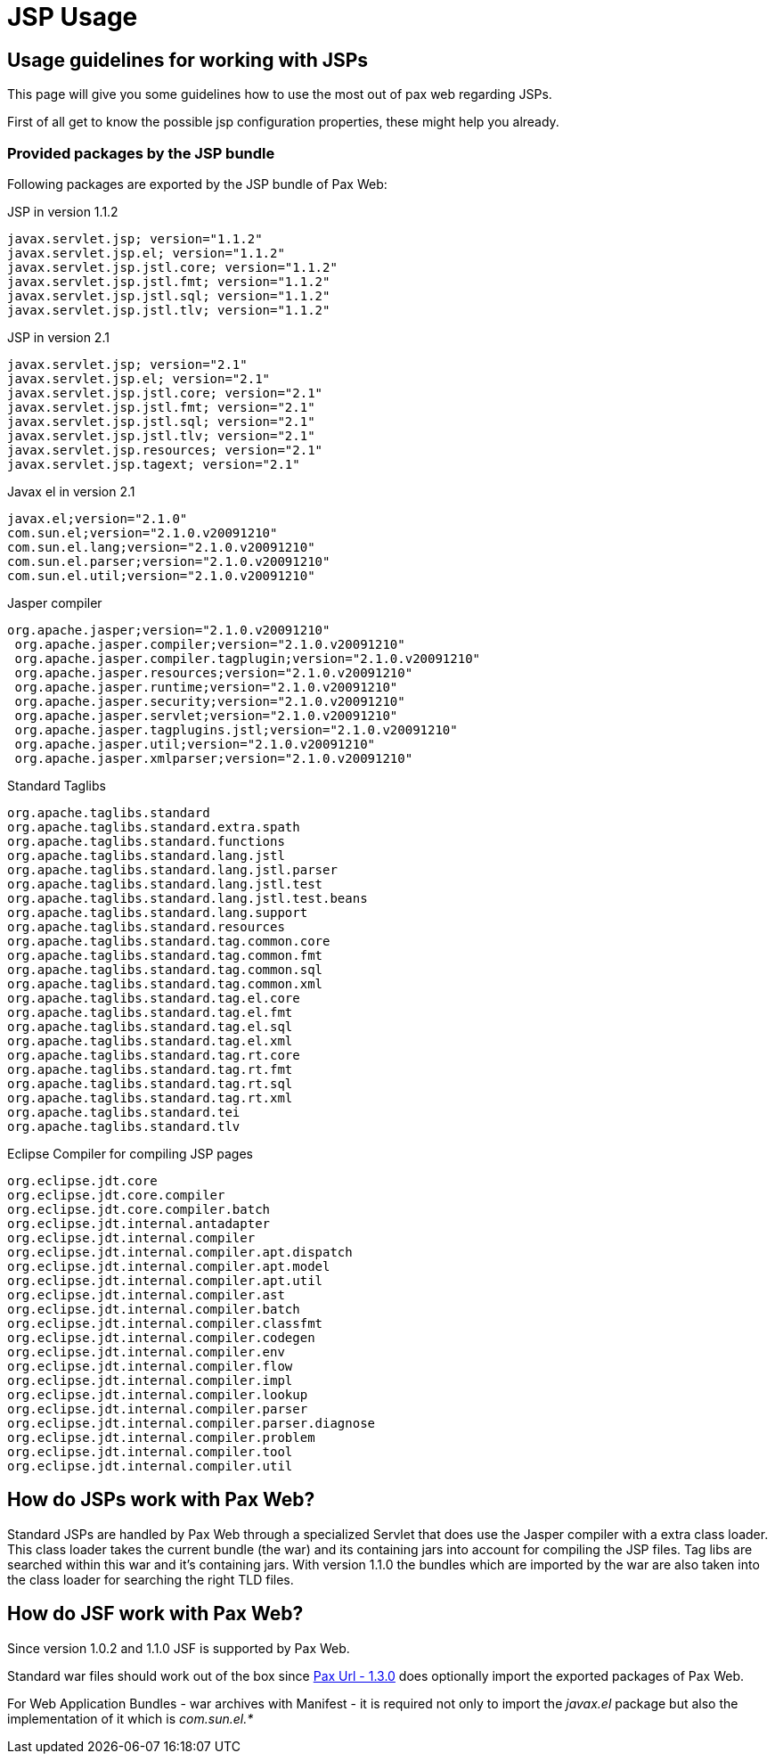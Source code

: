 JSP Usage
=========

[[JSPUsage-UsageguidelinesforworkingwithJSPs]]
Usage guidelines for working with JSPs
--------------------------------------

This page will give you some guidelines how to use the most out of pax
web regarding JSPs.

First of all get to know the possible
jsp configuration properties,
these might help you already.

[[JSPUsage-ProvidedpackagesbytheJSPbundle]]
Provided packages by the JSP bundle
~~~~~~~~~~~~~~~~~~~~~~~~~~~~~~~~~~~

Following packages are exported by the JSP bundle of Pax Web:

JSP in version 1.1.2

--------------------------------------------
javax.servlet.jsp; version="1.1.2"
javax.servlet.jsp.el; version="1.1.2"
javax.servlet.jsp.jstl.core; version="1.1.2"
javax.servlet.jsp.jstl.fmt; version="1.1.2"
javax.servlet.jsp.jstl.sql; version="1.1.2"
javax.servlet.jsp.jstl.tlv; version="1.1.2"
--------------------------------------------

JSP in version 2.1

------------------------------------------
javax.servlet.jsp; version="2.1"
javax.servlet.jsp.el; version="2.1"
javax.servlet.jsp.jstl.core; version="2.1"
javax.servlet.jsp.jstl.fmt; version="2.1"
javax.servlet.jsp.jstl.sql; version="2.1"
javax.servlet.jsp.jstl.tlv; version="2.1"
javax.servlet.jsp.resources; version="2.1"
javax.servlet.jsp.tagext; version="2.1"
------------------------------------------

Javax el in version 2.1

-------------------------------------------
javax.el;version="2.1.0"
com.sun.el;version="2.1.0.v20091210"
com.sun.el.lang;version="2.1.0.v20091210"
com.sun.el.parser;version="2.1.0.v20091210"
com.sun.el.util;version="2.1.0.v20091210"
-------------------------------------------

Jasper compiler

---------------------------------------------------------------
org.apache.jasper;version="2.1.0.v20091210"
 org.apache.jasper.compiler;version="2.1.0.v20091210"
 org.apache.jasper.compiler.tagplugin;version="2.1.0.v20091210"
 org.apache.jasper.resources;version="2.1.0.v20091210"
 org.apache.jasper.runtime;version="2.1.0.v20091210"
 org.apache.jasper.security;version="2.1.0.v20091210"
 org.apache.jasper.servlet;version="2.1.0.v20091210"
 org.apache.jasper.tagplugins.jstl;version="2.1.0.v20091210"
 org.apache.jasper.util;version="2.1.0.v20091210"
 org.apache.jasper.xmlparser;version="2.1.0.v20091210"
---------------------------------------------------------------

Standard Taglibs

------------------------------------------------
org.apache.taglibs.standard
org.apache.taglibs.standard.extra.spath
org.apache.taglibs.standard.functions
org.apache.taglibs.standard.lang.jstl
org.apache.taglibs.standard.lang.jstl.parser
org.apache.taglibs.standard.lang.jstl.test
org.apache.taglibs.standard.lang.jstl.test.beans
org.apache.taglibs.standard.lang.support
org.apache.taglibs.standard.resources
org.apache.taglibs.standard.tag.common.core
org.apache.taglibs.standard.tag.common.fmt
org.apache.taglibs.standard.tag.common.sql
org.apache.taglibs.standard.tag.common.xml
org.apache.taglibs.standard.tag.el.core
org.apache.taglibs.standard.tag.el.fmt
org.apache.taglibs.standard.tag.el.sql
org.apache.taglibs.standard.tag.el.xml
org.apache.taglibs.standard.tag.rt.core
org.apache.taglibs.standard.tag.rt.fmt
org.apache.taglibs.standard.tag.rt.sql
org.apache.taglibs.standard.tag.rt.xml
org.apache.taglibs.standard.tei
org.apache.taglibs.standard.tlv
------------------------------------------------

Eclipse Compiler for compiling JSP pages

-------------------------------------------------
org.eclipse.jdt.core
org.eclipse.jdt.core.compiler
org.eclipse.jdt.core.compiler.batch
org.eclipse.jdt.internal.antadapter
org.eclipse.jdt.internal.compiler
org.eclipse.jdt.internal.compiler.apt.dispatch
org.eclipse.jdt.internal.compiler.apt.model
org.eclipse.jdt.internal.compiler.apt.util
org.eclipse.jdt.internal.compiler.ast
org.eclipse.jdt.internal.compiler.batch
org.eclipse.jdt.internal.compiler.classfmt
org.eclipse.jdt.internal.compiler.codegen
org.eclipse.jdt.internal.compiler.env
org.eclipse.jdt.internal.compiler.flow
org.eclipse.jdt.internal.compiler.impl
org.eclipse.jdt.internal.compiler.lookup
org.eclipse.jdt.internal.compiler.parser
org.eclipse.jdt.internal.compiler.parser.diagnose
org.eclipse.jdt.internal.compiler.problem
org.eclipse.jdt.internal.compiler.tool
org.eclipse.jdt.internal.compiler.util
-------------------------------------------------

[[JSPUsage-HowdoJSPsworkwithPaxWeb]]
How do JSPs work with Pax Web?
------------------------------

Standard JSPs are handled by Pax Web through a specialized Servlet that
does use the Jasper compiler with a extra class loader. This class
loader takes the current bundle (the war) and its containing jars into
account for compiling the JSP files. Tag libs are searched within this
war and it’s containing jars. With version 1.1.0 the bundles which are
imported by the war are also taken into the class loader for searching
the right TLD files.

[[JSPUsage-HowdoJSFworkwithPaxWeb]]
How do JSF work with Pax Web?
-----------------------------

Since version 1.0.2 and 1.1.0 JSF is supported by Pax Web.

Standard war files should work out of the box since
https://ops4j1.jira.com/wiki/display/paxurl/Pax+URL+-+1.3.0[Pax Url -
1.3.0] does optionally import the exported packages of Pax Web.

For Web Application Bundles - war archives with Manifest - it is
required not only to import the _javax.el_ package but also the
implementation of it which is _com.sun.el.*_
